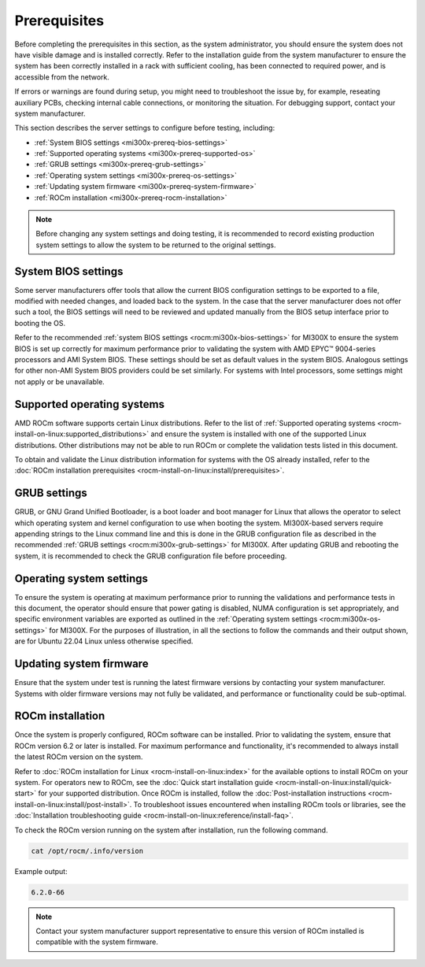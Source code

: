 .. meta::
   :description lang=en: Prerequisites for acceptance testing AMD Instinct MI300X GPU accelerators.
   :keywords: prereq, install

*************
Prerequisites
*************

Before completing the prerequisites in this section, as the system administrator,
you should ensure the system does not have visible damage and is installed
correctly. Refer to the installation guide from the system manufacturer to
ensure the system has been correctly installed in a rack with sufficient
cooling, has been connected to required power, and is accessible from the
network.

If errors or warnings are found during setup, you might need to
troubleshoot the issue by, for example, reseating auxiliary PCBs, checking
internal cable connections, or monitoring the situation. For debugging support,
contact your system manufacturer.

This section describes the server settings to configure before testing,
including:

- :ref:`System BIOS settings <mi300x-prereq-bios-settings>`

- :ref:`Supported operating systems <mi300x-prereq-supported-os>`

- :ref:`GRUB settings <mi300x-prereq-grub-settings>`

- :ref:`Operating system settings <mi300x-prereq-os-settings>`

- :ref:`Updating system firmware <mi300x-prereq-system-firmware>`

- :ref:`ROCm installation <mi300x-prereq-rocm-installation>`

.. note::

   Before changing any system settings and doing testing, it is recommended to
   record existing production system settings to allow the system to be returned
   to the original settings.

.. _mi300x-prereq-bios-settings:

System BIOS settings
====================

Some server manufacturers offer tools that allow the current BIOS configuration
settings to be exported to a file, modified with needed changes, and loaded back
to the system. In the case that the server manufacturer does not offer such a
tool, the BIOS settings will need to be reviewed and updated manually from the
BIOS setup interface prior to booting the OS.

Refer to the recommended :ref:`system BIOS settings <rocm:mi300x-bios-settings>`
for MI300X to ensure the system BIOS is set up correctly for maximum performance
prior to validating the system with AMD EPYC™ 9004-series processors and AMI
System BIOS. These settings should be set as default values in the system BIOS.
Analogous settings for other non-AMI System BIOS providers could be set
similarly. For systems with Intel processors, some settings might not apply or
be unavailable.

.. _mi300x-prereq-supported-os:

Supported operating systems
===========================

AMD ROCm software supports certain Linux distributions. Refer to the list of
:ref:`Supported operating systems <rocm-install-on-linux:supported_distributions>`
and ensure the system is installed with one of the supported Linux
distributions. Other distributions may not be able to run ROCm or
complete the validation tests listed in this document.

To obtain and validate the Linux distribution information for systems
with the OS already installed, refer to the
:doc:`ROCm installation prerequisites <rocm-install-on-linux:install/prerequisites>`.

.. _mi300x-prereq-grub-settings:

GRUB settings
=============

GRUB, or GNU Grand Unified Bootloader, is a boot loader and boot manager for
Linux that allows the operator to select which operating system and kernel
configuration to use when booting the system. MI300X-based servers require
appending strings to the Linux command line and this is done in the GRUB
configuration file as described in the recommended
:ref:`GRUB settings <rocm:mi300x-grub-settings>` for MI300X. After updating GRUB
and rebooting the system, it is recommended to check the GRUB configuration file
before proceeding.

.. _mi300x-prereq-os-settings:

Operating system settings
=========================

To ensure the system is operating at maximum performance prior to running the
validations and performance tests in this document, the operator should ensure
that power gating is disabled, NUMA configuration is set appropriately, and
specific environment variables are exported as outlined in the :ref:`Operating
system settings <rocm:mi300x-os-settings>` for MI300X. For the purposes of
illustration, in all the sections to follow the commands and their output shown,
are for Ubuntu 22.04 Linux unless otherwise specified.

.. _mi300x-prereq-system-firmware:

Updating system firmware
========================

Ensure that the system under test is running the latest firmware
versions by contacting your system manufacturer. Systems with older
firmware versions may not fully be validated, and performance or
functionality could be sub-optimal.

.. _mi300x-prereq-rocm-installation:

ROCm installation
=================

Once the system is properly configured, ROCm software can be installed. Prior to
validating the system, ensure that ROCm version 6.2 or later is installed. For
maximum performance and functionality, it's recommended to always install the
latest ROCm version on the system.

Refer to :doc:`ROCm installation for Linux <rocm-install-on-linux:index>` for
the available options to install ROCm on your system. For operators new to ROCm,
see the :doc:`Quick start installation guide <rocm-install-on-linux:install/quick-start>`
for your supported distribution. Once ROCm is installed, follow the
:doc:`Post-installation instructions <rocm-install-on-linux:install/post-install>`.
To troubleshoot issues encountered when installing ROCm tools or
libraries, see the
:doc:`Installation troubleshooting guide <rocm-install-on-linux:reference/install-faq>`.

To check the ROCm version running on the system after installation, run
the following command.

.. code-block:: shell

   cat /opt/rocm/.info/version

Example output:

.. code-block:: shell-session

   6.2.0-66

.. note::

   Contact your system manufacturer support representative to ensure this
   version of ROCm installed is compatible with the system firmware.
